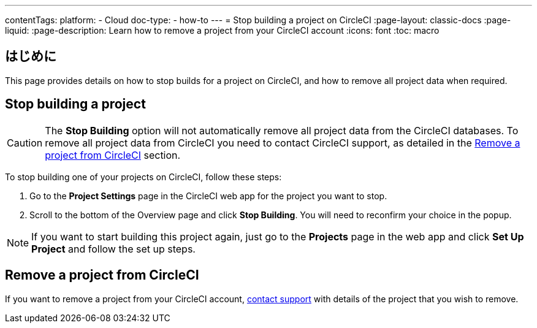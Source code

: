 ---

contentTags:
  platform:
    - Cloud
  doc-type:
    - how-to
---
= Stop building a project on CircleCI
:page-layout: classic-docs
:page-liquid:
:page-description: Learn how to remove a project from your CircleCI account
:icons: font
:toc: macro

:toc-title:

[#introduction]
== はじめに

This page provides details on how to stop builds for a project on CircleCI, and how to remove all project data when required.

[#stop-building-a-project]
== Stop building a project

CAUTION: The **Stop Building** option will not automatically remove all project data from the CircleCI databases. To remove all project data from CircleCI you need to contact CircleCI support, as detailed in the <<remove-a-project-from-circleci>> section.

To stop building one of your projects on CircleCI, follow these steps:

. Go to the **Project Settings** page in the CircleCI web app for the project you want to stop.
. Scroll to the bottom of the Overview page and click **Stop Building**. You will need to reconfirm your choice in the popup.

NOTE: If you want to start building this project again, just go to the **Projects** page in the web app and click **Set Up Project** and follow the set up steps.

[#remove-a-project-from-circleci]
== Remove a project from CircleCI

If you want to remove a project from your CircleCI account, link:https://support.circleci.com/hc/en-us/requests/new[contact support] with details of the project that you wish to remove.